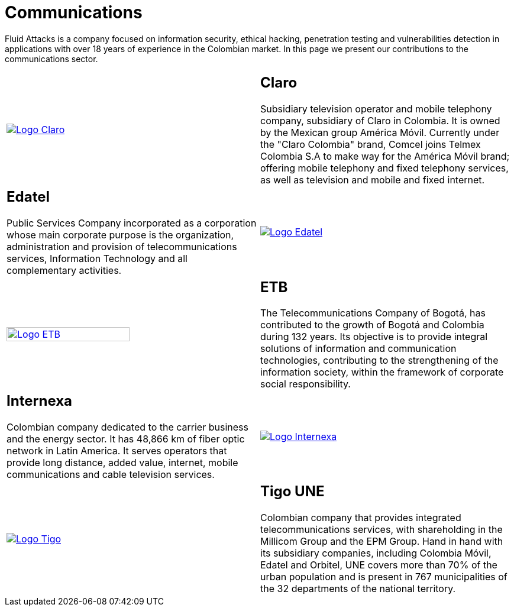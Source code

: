 :slug: customers/communications/
:category: customers
:description: Fluid Attacks is a company focused on information security, ethical hacking, penetration testing and vulnerabilities detection in applications with over 18 years of experience in the Colombian market. In this page we present our contributions to the communications sector.
:keywords: Fluid Attacks, Information, Communication, Security, Pentesting, Customers.
:translate: clientes/comunicaciones/

= Communications

{description}

[role="Comunicaciones tb-alt"]
[cols=2, frame="none"]
|====

a|image::logo-claro.png[alt="Logo Claro",link="https://www.claro.com.co/personas/institucional/"]

a|== Claro

Subsidiary television operator and mobile telephony company,
subsidiary of Claro in Colombia.
It is owned by the Mexican group América Móvil.
Currently under the "Claro Colombia" brand,
Comcel joins Telmex Colombia S.A to make way for the América Móvil brand;
offering mobile telephony and fixed telephony services,
as well as television and mobile and fixed internet.

a|== Edatel

Public Services Company incorporated as a corporation
whose main corporate purpose is the organization,
administration and provision of telecommunications services,
Information Technology and all complementary activities.

a|image::logo-edatel.png[alt="Logo Edatel",link="https://www.edatel.com.co/nuestra-compania/informacion-corporativa/quienes-somos"]

a|image::logo-etb.png[alt="Logo ETB",link="https://etb.com/Corporativo/Sobre-ETB#historia", width="70%"]

a|== ETB

The Telecommunications Company of Bogotá,
has contributed to the growth of Bogotá and Colombia during +132+ years.
Its objective is to provide integral solutions
of information and communication technologies,
contributing to the strengthening of the information society,
within the framework of corporate social responsibility.

a|== Internexa

Colombian company dedicated to the carrier business and the energy sector.
It has +48,866+ km of fiber optic network in Latin America.
It serves operators that provide long distance,
added value, internet, mobile communications and cable television services.

a|image::logo-internexa.png[alt="Logo Internexa",link="http://www.internexa.com/Paginas/Home.aspx"]

a|image::logo-tigo.png[alt="Logo Tigo",link="https://www.tigo.com.co/"]

a|== Tigo UNE

Colombian company that provides integrated telecommunications services,
with shareholding in the Millicom Group and the EPM Group.
Hand in hand with its subsidiary companies,
including Colombia Móvil, Edatel and Orbitel,
UNE covers more than +70%+ of the urban population
and is present in +767+ municipalities
of the +32+ departments of the national territory.

|====
